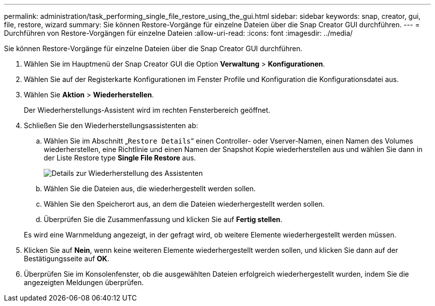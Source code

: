 ---
permalink: administration/task_performing_single_file_restore_using_the_gui.html 
sidebar: sidebar 
keywords: snap, creator, gui, file, restore, wizard 
summary: Sie können Restore-Vorgänge für einzelne Dateien über die Snap Creator GUI durchführen. 
---
= Durchführen von Restore-Vorgängen für einzelne Dateien
:allow-uri-read: 
:icons: font
:imagesdir: ../media/


[role="lead"]
Sie können Restore-Vorgänge für einzelne Dateien über die Snap Creator GUI durchführen.

. Wählen Sie im Hauptmenü der Snap Creator GUI die Option *Verwaltung* > *Konfigurationen*.
. Wählen Sie auf der Registerkarte Konfigurationen im Fenster Profile und Konfiguration die Konfigurationsdatei aus.
. Wählen Sie *Aktion* > *Wiederherstellen*.
+
Der Wiederherstellungs-Assistent wird im rechten Fensterbereich geöffnet.

. Schließen Sie den Wiederherstellungsassistenten ab:
+
.. Wählen Sie im Abschnitt „`Restore Details`“ einen Controller- oder Vserver-Namen, einen Namen des Volumes wiederherstellen, eine Richtlinie und einen Namen der Snapshot Kopie wiederherstellen aus und wählen Sie dann in der Liste Restore type *Single File Restore* aus.
+
image::../media/restore_wizard_restore_details.gif[Details zur Wiederherstellung des Assistenten]

.. Wählen Sie die Dateien aus, die wiederhergestellt werden sollen.
.. Wählen Sie den Speicherort aus, an dem die Dateien wiederhergestellt werden sollen.
.. Überprüfen Sie die Zusammenfassung und klicken Sie auf *Fertig stellen*.


+
Es wird eine Warnmeldung angezeigt, in der gefragt wird, ob weitere Elemente wiederhergestellt werden müssen.

. Klicken Sie auf *Nein*, wenn keine weiteren Elemente wiederhergestellt werden sollen, und klicken Sie dann auf der Bestätigungsseite auf *OK*.
. Überprüfen Sie im Konsolenfenster, ob die ausgewählten Dateien erfolgreich wiederhergestellt wurden, indem Sie die angezeigten Meldungen überprüfen.

